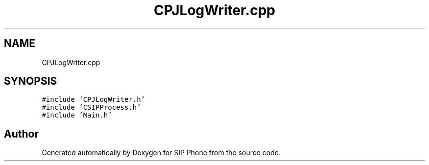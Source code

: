 .TH "CPJLogWriter.cpp" 3 "Fri Jun 26 2020" "Version 1.0.0.3" "SIP Phone" \" -*- nroff -*-
.ad l
.nh
.SH NAME
CPJLogWriter.cpp
.SH SYNOPSIS
.br
.PP
\fC#include 'CPJLogWriter\&.h'\fP
.br
\fC#include 'CSIPProcess\&.h'\fP
.br
\fC#include 'Main\&.h'\fP
.br

.SH "Author"
.PP 
Generated automatically by Doxygen for SIP Phone from the source code\&.
